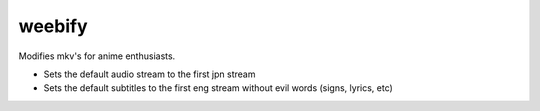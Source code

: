 weebify
=======

Modifies mkv's for anime enthusiasts.

* Sets the default audio stream to the first jpn stream
* Sets the default subtitles to the first eng stream without evil words
  (signs, lyrics, etc)
